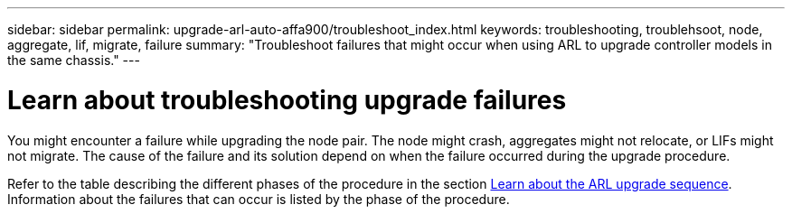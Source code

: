 ---
sidebar: sidebar
permalink: upgrade-arl-auto-affa900/troubleshoot_index.html
keywords: troubleshooting, troublehsoot, node, aggregate, lif, migrate, failure
summary: "Troubleshoot failures that might occur when using ARL to upgrade controller models in the same chassis."
---

= Learn about troubleshooting upgrade failures
:hardbreaks:
:nofooter:
:icons: font
:linkattrs:
:imagesdir: ../media/


[.lead]
You might encounter a failure while upgrading the node pair. The node might crash, aggregates might not relocate, or LIFs might not migrate. The cause of the failure and its solution depend on when the failure occurred during the upgrade procedure.

Refer to the table describing the different phases of the procedure in the section link:overview_of_the_arl_upgrade.html[Learn about the ARL upgrade sequence]. Information about the failures that can occur is listed by the phase of the procedure.

